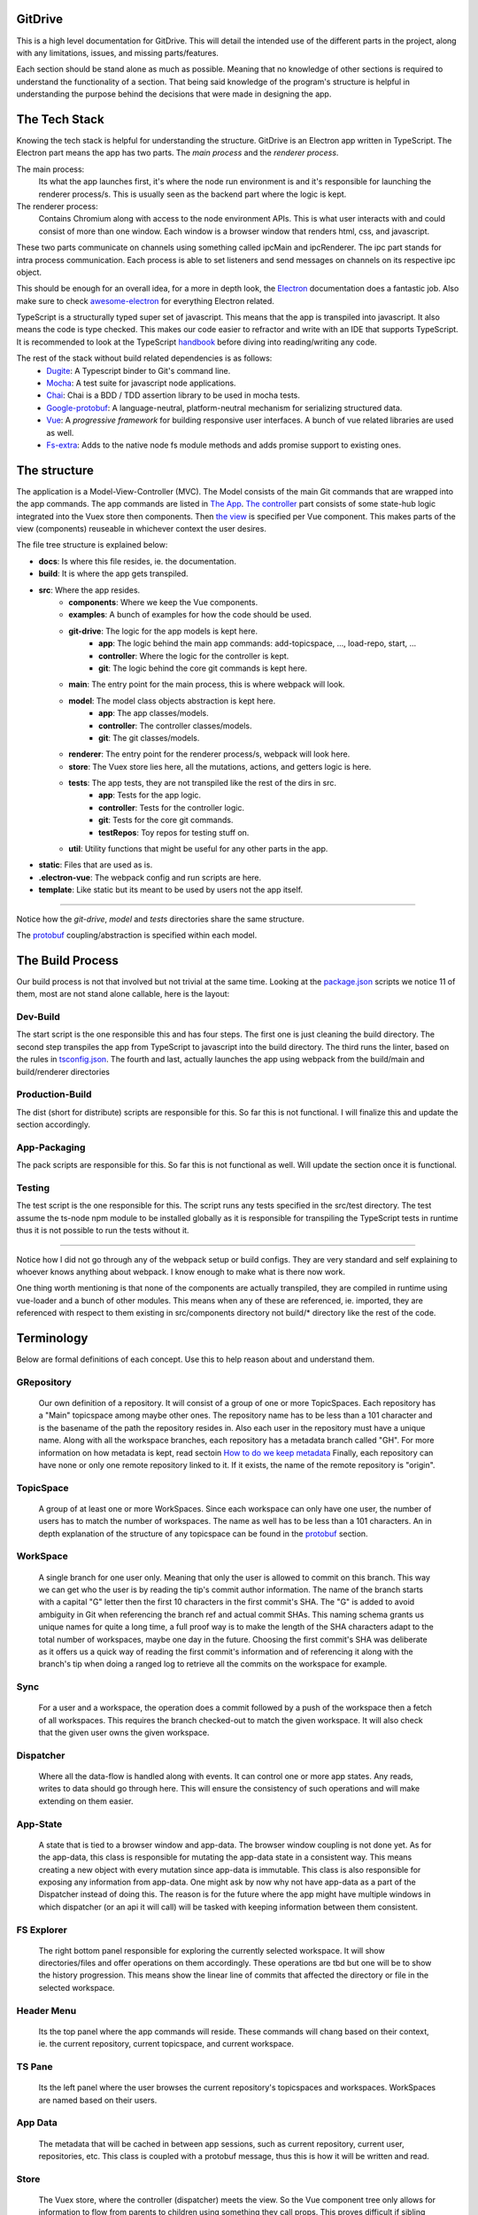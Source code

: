========
GitDrive
========
This is a high level documentation for GitDrive. This will detail the
intended use of the different parts in the project, along with any limitations,
issues, and missing parts/features.

Each section should be stand alone as much as possible. Meaning that no knowledge
of other sections is required to understand the functionality of a section.
That being said knowledge of the program's structure is helpful in understanding
the purpose behind the decisions that were made in designing the app.

==============
The Tech Stack
==============
Knowing the tech stack is helpful for understanding the structure. GitDrive is an Electron
app written in TypeScript. The Electron part means the app has two parts. The *main process*
and the *renderer process*.

The main process:
    Its what the app launches first, it's where the node run environment is and
    it's responsible for launching the renderer process/s. This is usually seen as the backend
    part where the logic is kept.

The renderer process:
    Contains Chromium along with access to the node environment APIs. This is what
    user interacts with and could consist of more than one window. Each window is a browser
    window that renders html, css, and javascript.

These two parts communicate on channels using something called ipcMain and ipcRenderer.
The ipc part stands for intra process communication. Each process is able to set listeners and send
messages on channels on its respective ipc object.

This should be enough for an overall idea, for a more in depth look, the Electron_ documentation
does a fantastic job. Also make sure to check awesome-electron_ for everything Electron related.

TypeScript is a structurally typed super set of javascript. This means that the app is transpiled
into javascript. It also means the code is type checked. This makes our code easier to refractor and
write with an IDE that supports TypeScript. It is recommended to look at the TypeScript handbook_
before diving into reading/writing any code.

The rest of the stack without build related dependencies is as follows:
    - Dugite_: A Typescript binder to Git's command line.
    - Mocha_: A test suite for javascript node applications.
    - Chai_: Chai is a BDD / TDD assertion library to be used in mocha tests.
    - Google-protobuf_: A language-neutral, platform-neutral mechanism for serializing structured data.
    - Vue_: A *progressive framework* for building responsive user interfaces. A bunch of vue related libraries are used as well.
    - Fs-extra_: Adds to the native node fs module methods and adds promise support to existing ones.

=============
The structure
=============
The application is a Model-View-Controller (MVC). The Model consists of the main Git commands that are
wrapped into the app commands. The app commands are listed in `The App`_. `The controller`_ part
consists of some state-hub logic integrated into the Vuex store then components. Then `the view`_
is specified per Vue component. This makes parts of the view (components) reuseable in whichever
context the user desires.

The file tree structure is explained below:

- **docs**: Is where this file resides, ie. the documentation.
- **build**: It is where the app gets transpiled.
- **src**: Where the app resides.
    + **components**: Where we keep the Vue components.
    + **examples**: A bunch of examples for how the code should be used.
    + **git-drive**: The logic for the app models is kept here.
        * **app**: The logic behind the main app commands: add-topicspace, ..., load-repo, start, ...
        * **controller**: Where the logic for the controller is kept.
        * **git**: The logic behind the core git commands is kept here.
    + **main**: The entry point for the main process, this is where webpack will look.
    + **model**: The model class objects abstraction is kept here.
        * **app**: The app classes/models.
        * **controller**: The controller classes/models.
        * **git**: The git classes/models.
    + **renderer**: The entry point for the renderer process/s, webpack will look here.
    + **store**: The Vuex store lies here, all the mutations, actions, and getters logic is here.
    + **tests**: The app tests, they are not transpiled like the rest of the dirs in src.
        * **app**: Tests for the app logic.
        * **controller**: Tests for the controller logic.
        * **git**: Tests for the core git commands.
        * **testRepos**: Toy repos for testing stuff on.
    + **util**: Utility functions that might be useful for any other parts in the app.
- **static**: Files that are used as is.
- **.electron-vue**: The webpack config and run scripts are here.
- **template**: Like static but its meant to be used by users not the app itself.

---------------------------

Notice how the *git-drive*, *model* and *tests* directories share the same structure.

The `protobuf`_ coupling/abstraction is specified within each model.

=================
The Build Process
=================

Our build process is not that involved but not trivial at the same time. Looking at the package.json_
scripts we notice 11 of them, most are not stand alone callable, here is the layout:

Dev-Build
---------
The start script is the one responsible this and has four steps. The first one is just cleaning the
build directory. The second step transpiles the app from TypeScript to javascript into the build
directory. The third runs the linter, based on the rules in tsconfig.json_. The fourth and last,
actually launches the app using webpack from the build/main and build/renderer directories

Production-Build
----------------
The dist (short for distribute) scripts are responsible for this. So far this is not functional.
I will finalize this and update the section accordingly.

App-Packaging
--------------
The pack scripts are responsible for this. So far this is not functional as well. Will update
the section once it is functional.

Testing
--------
The test script is the one responsible for this. The script runs any tests specified in the
src/test directory. The test assume the ts-node npm module to be installed globally as it is
responsible for transpiling the TypeScript tests in runtime thus it is not possible to run the
tests without it.

-----------------------------------

Notice how I did not go through any of the webpack setup or build configs. They are very standard
and self explaining to whoever knows anything about webpack. I know enough to make what is there now
work.

One thing worth mentioning is that none of the components are actually transpiled, they are compiled
in runtime using vue-loader and a bunch of other modules. This means when any of these are referenced,
ie. imported, they are referenced with respect to them existing in src/components directory not build/*
directory like the rest of the code.


===========
Terminology
===========
Below are formal definitions of each concept. Use this to help reason about and understand them.

**GRepository**
---------------
    Our own definition of a repository. It will consist of a group of one or more TopicSpaces.
    Each repository has a "Main" topicspace among maybe other ones. The repository name has to be less
    than a 101 character and is the basename of the path the repository resides in.
    Also each user in the repository must have a unique name. Along with all the workspace branches,
    each repository has a metadata branch called "GH". For more information on how metadata is kept,
    read sectoin `How to do we keep metadata`_ Finally, each repository can have none or only one
    remote repository linked to it. If it exists, the name of the remote repository is "origin".

**TopicSpace**
--------------
    A group of at least one or more WorkSpaces. Since each workspace can only have one user,
    the number of users has to match the number of workspaces. The name as well has to be less
    than a 101 characters. An in depth explanation of the structure of any topicspace can be found
    in the protobuf_ section.

**WorkSpace**
-------------
    A single branch for one user only. Meaning that only the user is allowed to commit on this branch.
    This way we can get who the user is by reading the tip's commit author information. The name of
    the branch starts with a capital "G" letter then the first 10 characters in the first
    commit's SHA. The "G" is added to avoid ambiguity in Git when referencing the branch ref and
    actual commit SHAs. This naming schema grants us unique names for quite a long time, a full proof
    way is to make the length of the SHA characters adapt to the total number of workspaces, maybe one
    day in the future. Choosing the first commit's SHA was deliberate as it offers us a quick way of
    reading the first commit's information and of referencing it along with the branch's tip when
    doing a ranged log to retrieve all the commits on the workspace for example.

**Sync**
---------
    For a user and a workspace, the operation does a commit followed by a push of the workspace then
    a fetch of all workspaces. This requires the branch checked-out to match the given workspace. It
    will also check that the given user owns the given workspace.

**Dispatcher**
--------------
    Where all the data-flow is handled along with events. It can control one or more app states. Any
    reads, writes to data should go through here. This will ensure the consistency of such operations
    and will make extending on them easier.

**App-State**
-------------
    A state that is tied to a browser window and app-data. The browser window coupling is not done
    yet. As for the app-data, this class is responsible for mutating the app-data state in a
    consistent way. This means creating a new object with every mutation since app-data is immutable.
    This class is also responsible for exposing any information from app-data. One might ask by now
    why not have app-data as a part of the Dispatcher instead of doing this. The reason is for the
    future where the app might have multiple windows in which dispatcher (or an api it will call) will
    be tasked with keeping information between them consistent.

**FS Explorer**
---------------
    The right bottom panel responsible for exploring the currently selected workspace. It will show
    directories/files and offer operations on them accordingly. These operations are tbd but one
    will be to show the history progression. This means show the linear line of commits that affected
    the directory or file in the selected workspace.

**Header Menu**
---------------
    Its the top panel where the app commands will reside. These commands will chang based on their
    context, ie. the current repository, current topicspace, and current workspace.

**TS Pane**
-----------
    Its the left panel where the user browses the current repository's topicspaces and workspaces.
    WorkSpaces are named based on their users.

**App Data**
------------
    The metadata that will be cached in between app sessions, such as current repository,
    current user, repositories, etc. This class is coupled with a protobuf message, thus this is
    how it will be written and read.

**Store**
---------
    The Vuex store, where the controller (dispatcher) meets the view. So the Vue component tree
    only allows for information to flow from parents to children using something they call props.
    This proves difficult if sibling components want to communicate information with each other.
    This problem can be solved by using a global data store as a single source of truth in which
    the entire component tree has access to the data in it using a defined set of interactions.
    These interactions are either getting the data, mutating the data, or doing an async action
    that might mutate the data eventually. By doing this our state transitions are clear to
    follow and thus debug.

==============
Common Errors
==============

============
The Git Core
============
This section assumes a certain level of comfort with Git commands, terminology and concepts.

The section will consist of the core Git commands that we wrap around with the help of dugite.
A lof of these are inspired or sometimes copied from the `GitHub Desktop`_ project, thanks
to them for that.

The list below will have commands that are exposed in multiple ways that depend on the
options given to the command. So in reality we have 37 Git commands/functions
exposed. If necessary, each command will also have an explanation of the purpose from including
it along with an explanation of why its exposed in such a way.

Also all the commands will not attempt to handle any error they encounter and will throw it
to the caller. The errors thrown follow the structure explained under core-git below.

Here are the commands in alphabetical order:

    **1.Add:**
        There is one function from the add command.

        1) *addAllToIndex(repo: Repository, addOptions?: IAddToIndexOtions)*:
        It stages everything in the working tree. All changes no matter what they
        will get staged. We do not expose partial staging (staging per file) since we have no
        use for it in our functionality. Partial staging is still achievable, if needed,
        using partial resets. A partial reset with the right option will effectively undo
        an add. The addOptions param is experimental, ie. not tested at all.
    **2.Branch:**
        We have two functions from the branch command.

        1) *createBranch(repo: Repository, name: string, tip: string)*: Creates a branch, which
        given a valid name with length less than a 101 characters and a committish tip will
        create a branch at the committish. HEAD has to be explicitly specified to avoid ambiguity.

        2) *renameBranch(repo: Repository, branch: Branch, newName: string)*: The second is
        renaming a branch, which given a branch and a new valid name
        will rename the branch to that name. We use rename while creating workspaces to rename
        temp branches after we create the first commit on them since we need the first 10
        SHAs characters from it.

        3) *deleteBranch(repo: Repository, branch: Branch)*: Deletes the given branch. This does
        not force the deletion of the branch, ie. it won't delete un-merged branches. The function
        does not handle deleting the remote ref of the branch. In fact we don't handle pruning
        deleted branches from the remote. The function will error out if the branch being deleted
        is currently checked out. The function will be used to remove worksapces.

    **3.Checkout:**
        We have four functions from the checkout command.

        1) *checkoutBranch(repo: Repository, branch: Branch | string)*: Just a
        normal checkout of a ref. Usually the ref will be a branch object,
        in fact this command is only used to checkout branches. The reason behind accepting
        a string is because of metadata branches. It turned out its a lot of headache to keep
        track of the metadata branch in a branch object so we only keep track of its ref name
        per repository and we used that name (string) to check it out when needed.

        2) *partialCheckout(repo: Repository, targetRef: string, paths: ReadonlyArray<string>)*:
        Our beloved partial checkout. Given a list of paths and ref, the command
        will checkout the state of those paths based on the ref into the current working tree.
        This operation should be run on an empty workspace.

        3) *orphanCheckout(repo: Repository, branchName: string, startPoint: string)*: An
        orphan checkout. Given a new branch name and a starting point, it will
        create an orphan branch based on the point. An orphan branch points to no commits,
        effectively breaking the history. This will be used when we create a new topicspace
        to ensure their independence. It is the caller's responsibility to create a commit on
        an orphan branch before checking out any other branch since an orphan branch with no
        commits gets discarded upon checking out anther branch.

        4) *checkoutAndCreateBranch(repo: Repository, branchName: string, startPoint: string)*:
        Create and checkout a branch. Given a branch name and a start point
        it creates a branch at that point and checks it out. This is just here to save us a
        shell-out call, its two birds with one stone.

    **4.Clone:**
        We have one function from the clone command.

        1) *clone(url: string, path: string)*: Your normal clone call. Given a valid url and a
        path, it will clone the url repository into that path.

        :Notice:
            There is a bit of work to be done on that command. We still
            need to figure out authentication. We disable the use of any default authentication
            handlers in order to implement ours. Will update the section once its done.

    **5.Commit:**
        We have one function from the commit command.

        1) *commit(repo: Repository, name: string, email: string, summary: string, message:
        string)*: A commit but with stuff baked in it. So given an author's name and email, a summary
        and a message, it will create a commit under HEAD with author and email set. Before
        committing, it will unstage everything then stage it all again.

    **6.core-git:**
        This is just a wrapper around the dugite exec command. The wrapper is meant to be used
        to extend on the error handling and result of dugite's api. The class GitError defines
        our errors in which each error having a human readable description of the error,
        the errored command's arguments, the error enum from dugite/errors.ts, and the
        actual text of the error. An error is triggered whenever the process returns with a none
        zero exit code. The wrapper does not attempt to handle any errors, its all left to the
        caller.

    **7.Diff-index:**
        We have one function from the command. The code for this was taken from the
        `GitHub Desktop`_ project.

        1) *getIndexChanges(repository: Repository)*: As the name suggests, the command will
        return a list of of files who have changes in the indexing when compared against HEAD.

    **8.Diff:**
        We have five functions from the diff command. The code for this was take from the
        `GitHub Desktop`_ project.

        1) *getCommitDiff(repository: Repository, file: FileChange, commitish: string)*:
        Gets a commit's diff. Given a file and a commitish, it will return
        the diff of the file between the commit and the commit's parent. This could be used to
        check if a commit introduces a change to a file. This command is actually an exception in
        the fact that it uses log instead of the diff command, it returns a diff though and thats
        what matters.

        2) *getWorkingDirectoryDiff(repository: Repository, file: WorkingDirectoryFileChange)*:
        Gets a diff between a file and the working tree. Given a file, the
        command renders the diff for a file within the repository working tree. The file
        will be compared against HEAD if it's tracked, if not it'll be compared to an empty
        file meaning that all content in the file will be treated as additions.

        3) *getImageDiff(repository: Repository, file: FileChange, commitish: string)*:
        Gets an image diff. This is not going to be used for now, it is there
        since I didn't write this code.

        4) *convertDiff(repository: Repository, file: FileChange, diff: IRawDiff, commitish:
        string, lineEndingsChange?: LineEndingsChange)*:
        This is a utility function that converts rawDiff or changes to an IDiff object. This
        is implementation specific, its exported since it might be useful given the type of diff
        a user posses. Explaining the command is tedious and not necessary.

        5) *getBlobImage(repository: Repository, path: string, commitish: string)*:
        Gets a binary blob of an image. Again for now this is not used.

    **9.Fetch:**
        There are two functions from the fetch command.

        1) *fetchAll(repo: Repository)*:
        Just a fetch of all the refs in a repository. Given that our repositories will
        only have one remote branch called origin then we fetch all the refs from it. Notice how the
        command does not check whether the remote repository exist in the given repository. This
        check if left for the caller to do as it might become redundant.

        2) *fetchRefspece(repo: Repository, refspec: string)*:
        Fetches a specific ref. Given the name of the ref the function will fetch
        it down. Again this does fetch from origin and does not check whether the remote repository
        exists. This also does not check the existence of the given ref.

        :Notice:
            The authentication is not implemented for this as well, in fact it is not
            implemented for any network related command.

    **10.For-each-ref:**
        There is one function from this command.

        3) *getBranches(repository: Repository, ...prefixes: string[])*:
        A getter for refs in the repository based on a namespace. So given a namespace, the
        command will return an array with all the refs under the namespace. For example, giving
        the command refs/heads will return all the local branches. Another example is giving the
        command remotes/origin will return all the remote refs from remote repository origin. Call
        the function with just a repository to get all the refs.

    **11.Init:**
        There is one function from this command.

        1) *init(pathToRep: string)*:
        Just an init of a repo given a path that exists. Notice that the function does not
        check if the path exists, this is left for the caller.

    **12.Log:**
        There are three functions from this command. This code was taken from the `GitHub Desktop`_
        project.

        1) *getCommits(repository: Repository, revisionRange: string, limit: number,
        additionalArgs: ReadonlyArray<string> = [])*:
        A getter for commits. Given a revision range (a git defined concept), and a
        limit, the command will return an array of the commits that fall within the range.

        2) *getChangedFiles(repository: Repository, sha: string)*:
        Gets the changed files per commit. Given a commitish, the command will
        return an array the files that were changed by the commit.

        3) *getCommit(repository: Repository, ref: string)*:
        Retrieves a single commit based on a ref. Given a ref, the command will return
        the commit the ref is pointing to or null if the ref doesn't point to a commit.

    **13.Pull:**
        There is one function from the pull command.

        1) *pull(repo: Repository)*:
        Just a normal pull of the current HEAD. This should not be used and is there only for the
        possibility of needing it. The main problem is that users can make commits through GitHub,
        commits that won't follow our rules and we have to deal with it. We will see. We maybe able to
        tolerate the owner of the branch rebasing some remote commits made on their own branch.

        :Notice:
            Authentication is not implemented.

    **14.Push:**
        Similar to fetch, there are two functions from the push command.

        1) *pushBranch(repo: Repository, localBranch: string)*:
        Just a push of a branch. Given a branch name, the command will push it to its
        tracked upstream branch, origin in our case.

        2) *pushAll(repo: Repository)*:
        A push of all refs. Again this will push to origin.

        :Notice:
            None of these commands checks if origin is setup, this is left to the caller.
            Also authentication is not implemented.

    **15.Remote:**
        There are three functions from the remote command.

        1) *getRemote(repo: Repository)*:
        A getter for a remote. Given a repository, the command will return the one and
        only remote as an IRemote object, the object will contain the name and url.

        2) *addRemote(repo: Repository, url: string)*:
        Adds origin. Given a url, the command will add origin with the url into the
        remote repositories configs.

        3) *changeUrl(repo: Repository, newUrl: string)*:
        Changes the remote repository. Given a new url, the command will change the
        url of origin to the url given.

    **16.Reset:**
        There are three funcitons from the reset command.

        1) *reset(repo: Repository, targetRef: string, mode: ResetMode)*:
        A ref based reset. Given a ref and a reset mode, the command will reset the
        current working tree to that ref based on the mode given.

        2) *restPath(repo: Repository, targetRef: string, mode: ResetMode,
        paths: ReadonlyArray<string>)*:
        A path based reset. Given a ref, a mode and a list of paths, the command will
        reset the current working tree's paths to the state in the ref based on the mode.

        3) *slicePathsReset(repo: Repository, firstArgs: string[], paths: ReadonlyArray<string>)*:
        A HEAD based reset. When called on a repo, the command will effectively
        un-stage all the changes in the current working tree.

        :Notice:
            Given the ResetMode enum, there are only two reset modes possible to use,
            soft and mixed resets. Hard resets are not possible.

    **17.Rev-parse:**
        There are two functions from the rev-parse command.

        1) *getTopLevelWorkingDirectory(path: string)*:
        A getter for the top level path of a repository. Given a path, the function
        will return the top level absolute path of that git repository or null if it isn't a
        git repository.

        2) *isGitRepository(path: string)*:
        Verifies whether the path is a root of a git repository. Given a path, the
        function will use the one above to return whether the path is the root path in a
        repository or it isn't. This is used to determine whether we can start a repository
        at a path or not, because if its already a repository we cannot. The fact that we
        only care about the root path is because we want the user to be able to nest their
        repositories within each other. Nesting repositories is easy as long as the
        .gitignore files are updated correctly.

    **18.Show:**
        There are two closely related functions from the show command.

        1) *getBlobBinaryContents(repo: Repository, commitish: string, filePath: string)*:
        Gets the binary blob content of a file based on a commit. Given a commitish,
        and a path, the function will return a buffer that contains the contents of the file
        based on the commitish. This function is super helpful when reading from the metadata
        branch for example. Using it we are able to read the metadata protobuf file without
        having to checkout the branch.

        2) *getPartialBlobBinary(repo: Repository, commitish: string, filePath: string,
        length: number)*:
        Just like the first except that it takes a length argument. The length
        represents the maximum amount of bytes to be read from the file. This is helpful if
        its anticipated the file is going to be too big.

    **19.Statues:**
        There is one function from the statue command. This code was taken from the
        `GitHub Desktop`_ project.

        1) *getStatus(repository: Repository)*:
        Getter for the current working tree status based from the top level of the
        repository. When run on a repository the command will return an IStatusResult object
        that contains: The name of the current branch, the current upstream branch
        (if it exists), the current tip commit's SHA, whether the branch is ahead or
        behind its upstream, if the repository exists, and lastly a WorkingDirectoryStatus
        object that has a list of WorkingDirectroyFileChanges of the current files to be
        staged in the current working tree.

        :Notice:
            There is no explicit notion of partial staging, the way to do it is to give
            the WorkingDirectoryStatus class (in model/status.ts) a selected list of
            WorkingDirectroyFileChanges.

            Also the command will not have any relative paths for the files it returns
            since it is run from the top level of the repository. The status command's
            output changes based on the current *working directory*.

======
Models
======

Git
---
    - *Branch*:
    - *Commit*:
    - *CommitterID*:
    - *Diff*:
    - *Repository*:
    - *Statuts*:

Controller
----------
    - *AppData*:

App
----
    - *GRepository*:
    - *TopicSpace*:
    - *User*:
    - *WorkSpace*:

========
Protobuf
========
So we use `Google's protobuf`_ to serialize our our metadata and store it. Our protobuf files are
in the `static/proto-models`_ directory. The directory includes proto3 definitions of each model
in the src/model directory and javascript generated code.

The rules for protobuf messages generated code change per language. This page_ has all the
information needed for javascript. One thing to keep in mind is if a message field is not
available then its undefined by default. The command bellow is run from the proto-models
directory to generate the javascript code from the proto files.
::

    rm *.js && ../protoc/bin/protoc.exe --proto_path=./ --js_out=import_style=commonjs,binary:./ committerid.proto
    commit.proto user.proto branch.proto repo.proto topicspace.proto workspace.proto grepo.proto app-data.proto

Given the generated code above, each class in the model directory uses its generated code to
create the messages under the hood. What under the hood means is each class has only one
public member which is the proto message object. Using the proto message object, each class has
a set of getters to expose its members. The proto message object is always initialized in the
constructor, and has its proto message fields set in the constructor as well. The getters use
the proto message object to retrieve the fields, convert them into objects from messages if
needed, then return them to the user.

:Notice:
    This conversion into object from proto message results in the following weirdish behavior:
    The memory address of an object passed to a constructor is not the same as the one retrieved
    from a getter. Its the same object in terms of content. So for example if we pass
    committerID object with address x to the Commit constructor then try and retrieve it later,
    we will get a new committerID object with address y. They will have the same content exactly
    even though they are two different addresses underneath. They also have the same exact
    protobuf object, in content and address.

    Conclusion, two object are equal iff their content is equal or their protobuf objects are
    the same.

Each proto message object has this naming scheme "[className]ProtoBuf", with a lowercase class
name.

Along with the above, each model class has two more public methods.

The first is a static class method to deserialize protobuf messages. For this to work, each
constructor is overloaded to accept *just* a protobuf message. This way we can initialize a
class using just the protoBuf message by setting the protobuf message object to the given proto
message. And given the way the getters are made, all the members will be read from the message
without us needing to read them out to set them in the constructor.

The second method is a none static public serialize method. This will return the serialized
binary array of the proto message object for it to be sent over the wire or stored on disk.

How to do we keep metadata
---------------------------

For each GRepository, the metadata will be saved in a "repo.proto" file at the root of the
repository. The file will include a serialized GRepository object.

The serialized GRepository proto object is always written with the path as "-/-" and name "-".
This is the case because each local copy of the repository will have its unique path and name.
Since the path is given to us so we can read and deserialize the protobuf object we use that to
return a GRepository object with that path and basename(path) as the name of the repository.
Notice that the basename(path) is always the name of our repositories.

As discussed in the definitions, each GRepository has a metadata branch called "GH". The reason
behind choosing GH is to break the workspace_ naming convention while being as short as possible.
The main purpose of the metadata branch is to keep track of the structure changes in the repository.
This means, keep track of the additions or removals of topicspaces or workspaces. This is not
possible to do by just recording the metadata upon each commit like we already do. This is the case
because of the following example:

    :Disclaimer:
        The following example is not representative of how the protobuf data is stored, its
        simplified. Read the rest of the section for the full picture.

    Let's say we have three users working on a topicspace and the commit graph looks like this::

             __[2]--[3]
            /
        [1]-- --[4]
            \
             --[5]--[6]--[7]              Each [x] represents a commit.

    For the sake of simplicity let's assume that all the users are aware of each other's existence,
    meaning that reading the "repo.proto" file from any commit on any workspace, ie. commits
    {2,3,4,5,6,7}, will result in a deserialized object that has one topicspace with three workspaces.

    Now lets say we have a fourth user who joins the topicspace as such::

             __[2]--[3]
            /
        [1]-- --[4]
            \
             --[5]--[6]--[7]
                \
                 --[8]                     Each [x] represents a commit.

    Since we save the protobuf file with each commit, only commit [8] is aware of the existence of
    the new workspace. Its simple for other users to become aware of the addition, since
    they will each get a new branch once they sync with the remote repository.

    The problem resides when this repository is cloned at this state. Unless the cloning algorithm
    reads every "repo.proto" file from each workspace in the repository it might not know about the
    last workspace existence.

    The problem is solved by having a single source of truth for reading the structure of the
    repository, the metadata branch "GH". As you might have guessed by now, having one branch
    with multiple people committing on it means we will be dealing with merge conflicts. This is
    true but sort of trivial. Comparing the different metadata files with removals taking precedent
    should result in the most up to date file. The algorithm for this is yet to be implemented since
    we don't have a merge command. I will update the section once its done.

The metadata branch is only written to after running these commands: startRepo, createTopicSpace, and
createWorkSpace.

So I sort of lied in the last example. There is yet another problem when saving metadata upon committing.
The metadata has no way of recording the full metadata about the commit its read from. The example below
explains why:

    ::

        [1]--[2]

    Let's assume our metadata keeps track of the commits in the history above. This information
    would look something like the SHA of the commit, author, data, time, summary, and message.
    Most of this information is not available before making the actual commit.

    Meaning if the metadata file was written to disk before committing [1], it will only have
    info about the author, summary and message. This metadata is incomplete. Commit [2] works
    similarly except that it has full information about commit [1].

As the example above showed, the metadata about the commit to be made is incomplete. This is why
I chose not to save the any metadata about the commit that's about to be made. This means:

    (1) Any repo.proto file state with regards to commits on workspaces is *at least* one commit
    behind when compared to where the actual ref (branch) points.

The at least part is for the fact that other users could have made several commits on their
workspaces that the current repo.proto file has no information about. So:

    (2) A repo.proto file read from a workspace is *exactly* one behind the ref (branch) pointer
    for that workspace.

All this is a headache to deal with when it comes to creating a topicspace. This is why:

    ::

             __[2]
            /
        [1]-- --[3]
            \
             --[4]                           Each [x] represents a commit.

    Here we have commit [1] as the initial state, it can be retrieved by reading the firstCommit
    property of the topicspace class. Given all the above, commit [2] metadata has knowledge of
    commit [1] only. Commit [3]'s metadata has knowledge of commit [1] and [2] only. And so on.

    Since we don't keep partial metadata, we don't write any "repo.proto" files in the first commits
    of workspaces that were created using startRepo. The main reason is that throughout the execution
    of startRepo, we don't have a GRepository object to serialize until the end of the method.
    This is not the case for any workspace created using createWorkSpace. It is inconsistent but
    its kept since the distinguishing information might be useful down the line.

    There is another reason why metadata should not be read from first commits on workspaces, its
    left for the reader to reason about. Hint: it has to do with adding topicspaces.

Speaking of startRepo, we have another exception to a rule. The committer and author of a commit
should match with, maybe, the exception of the first commit in a workspace. This happens when a user
specifies the users for a topicspace they are about to create. Since the author of a commit can be
set manually, we do set it accordingly for each user and their workspace. But we cannot set the
committer field, thus the exception. This should have no effect on how the app operates since we
rely on the author field to verify things. This is only problematic if someone tries to maliciously
introduce commits that we believe are valid. This is fixable with enforcing GPG signing of commits.

The exception is also fixable if we find a way of communicating an invite to a topicspace,
that way only when a user accepts the invite they will create their workspace. This will happen
down the line, for now it is not necessary.

Finally, we also keep track of the current user in a file called ".CURRENT_USER" located at the root
of the repository. The reason behind this file's existence is mainly to introduce a change in
between workspaces when they are created. If we have no changes we cannot commit. The file just
includes the user's name and nothing else.


=======
The App
=======

StartRepo
---------
Creates a repository in the given path with the given users. Meaning that each user will have a
workspace in the default "Main" topicspace. A path is valid if it exists and has no repository
initialized in it. The method also copies the default .gitignore file from the static directory.

The method returns the new repository.

The "GH" branch will be checked-out at the end of the method's execution.

CreateTopicSpace
-----------------
Creates a topicspace with the given users based on a commit. The new topicspace will be an orphan
checkout based on the given commit's state.

The method returns a pair of objects, the first is the repository with the new topicspace added
to it, and the second is the topicspace created.

The "GH" branch will be checked-out at the end of the method's execution.

CreateWorkSpace
----------------
Creates a workspace in the given topicspace based on a workspace. The new workspace being based on
the latest state of another workspace is for simplicity. In fact, I will also add the ability to
base the new workspace on the initial state of the topicspace or just an empty state.

The method returns a pair of objects, the first is the repository with the new workspace added to
it, and the second is the workspace created.

The "GH" branch will be checked-out at the end of the method's execution.

download
---------
Downloads the repo. To be implemented.

loadGRepo
----------
Given a path, checks whether it adheres to our rules then reads it out, if it doesn't it will
error out. Even though its tedious to check for all the rules, this method doesn't take long
to execute.

partialCheckouts
-----------------
Partially checkout a file or a directory along with its sub-directories or not.

Sync
----
Writes the repository state to memory then commits in the given workspace for the given user,
with the given commit summary and message. This method does the necessary checks to ensure
only the user who owns the workspace is committing in it. This method will also push the changes
and fetch the rest of the branches if the remote repository exists. Handling the new changes
from pulled branches is yet to be implemented.

==============
The Controller
==============

========
The View
========

.. image:: ./mockup.PNG

==============
Util functions
==============

======
Limits
======

===============
Authentication
===============

We have GitHub authentication setup and running on its own but we still need to integrate it into
the network commands. The GitHub api for authentication protocol uses http and https. `This page`_
has an outline of the authentication api.

The abstraction over the api we are using is mostly taken from the `GitHub Desktop`_ project.
To understand how to use the api, I would check the *letsOauth* function in examples or look at
the GitHub desktop project.

There are mainly two ways to call the oauth api. The one we don't use requires us to specify a
callback url. This is done by registering a new protocol in the system for our app. We opted not to use
this since we don't want to alter the system in anyway. For more information on how this is done, here
is the electron `protocol handlers`_ documentation, also look at the GitHub Desktop project for an example.

The one we use sends a POST request to the endpoint "https://api.github.com" and receives a response with a
token. We always use the api.github endpoint, the option is available since GitHub enterprise has a
different endpoint. The token we receive acts as a password and does not expire unless the user or us want
to revoke its access.

The GitHub api requires us to create an oauth application through their website. The application then has
a client ID and a client secret, that the api uses these to authenticate using our app. Both of these
should be set as environment variables upon packaging the app and should not be committed anywhere in
the code. For now, I hard coded both of them in the util/github-api.ts (lines 48 and 49) from a test
application under my GitHub account. I also have a dummy test user created to run the *letsOauth*
example using one of my email accounts.

Another thing that the api we use does is reduce the objects retrieved from the website. Fetch requests
from the api return json objects that are converted to javascript objects which are defined in interfaces
that start with "IAPI" in the util/github-api.ts. The interfaces expose only parts of the objects in
typescript, this is important to keep in mind in case we need the none-exposed information.

:Notice:
    The entire back-end is runnable using just the command line with the exception of authentication.
    There are several reasons why this is the case, but the main one is that the authenticate relies
    for some parts on the existence of a browser window object. In other words, authentication will
    not work without a browserwindow and a renderer process.


==========
Git Errors
==========

Based on the `api-error-handleing.txt`_ in the Git documentation, the Git process has four return states:

1) `die` is for fatal application errors.  It prints a message to the user and exits with status 128.

2) `usage` is for errors in command line usage.  After printing its message, it exits with status 129.

3) `error` is for non-fatal library errors.  It prints a message to the user and returns -1 for convenience
    in signaling the error to the caller.

4) `warning` is for reporting situations that probably should not occur but which the user (and Git) can
    continue to work around without running into too many problems. Like `error`, it returns -1 after reporting
    the situation to the caller.

This is important cause sometimes errors are actually reported to stdout instead of stderr. This also means
that there should be a coupling between errors and their return values as the return value alone is not
enough. Another consequence is that a none-zero or even -1 doesn't always mean the operation actually failed.

Currently the coupling between the the return values and errors doesn't exist. As this should be handled per
operation, I can think of two ways of doing it.

The first is to wrap each call with a try and catch clause that will handle the possible return values for the
operation accordingly.

The other is to introduce an object to the dugite exec wrapper in "src/git/core-git.ts" that enables the
caller to specify acceptable return values. This is what the `GitHub Desktop`_ project does among a few
other tricks.

What we do so far is return an error with any none zero return value.

Another aspect of Git errors is common vs. specific errors discussed in  this `pull request`_ in the `dugite`_
project. The requests discusses how there are generic errors and errors that include information specific to
the error, for example a branch name. These are handled the same way so far, which means that some information
is lost in the explanation of the error. The goal is to parse out the none generic information and return
it back to the caller along with the error, that way errors can be presented more precisely. What we have now
is a generic explanation of each error given its enum, similar to what the `GitHub Desktop`_ project does.

=================
The documentation
=================

This documentation is written in reStructuredText. The command bellow is run in the docs directory to generate
the current index.html page you are reading. The script needs python 3.6 to run and was taken from
"docutils/build/scripts-3.6/" directory after cloning the following repository: git://repo.or.cz/docutils.git.

    ::
        python ./rst2html.py index.rst index.html


============
Future steps
============

Loading repos
file tree structure


============
Useful Links
============

    - https://tbaggery.com/2008/04/19/a-note-about-git-commit-messages.html
    - https://stackoverflow.com/questions/4044368/what-does-tree-ish-mean-in-git
    - https://stackoverflow.com/questions/6919121/why-are-there-2-ways-to-unstage-a-file-in-git
    -

.. _Electron: https://electronjs.org/docs
.. _awesome-electron: https://github.com/sindresorhus/awesome-electron
.. _handbook: https://www.typescriptlang.org/docs/handbook/basic-types.html
.. _dugite: https://github.com/desktop/dugite
.. _mocha: https://mochajs.org/
.. _chai: http://www.chaijs.com/
.. _google-protobuf: https://developers.google.com/protocol-buffers/
.. _vue: https://vuejs.org
.. _fs-extra: https://github.com/jprichardson/node-fs-extra
.. _package.json: ../package.json
.. _tsconfig.json: ../tsconfig.json
.. _GitHub Desktop: https://github.com/desktop/desktop
.. _page: https://developers.google.com/protocol-buffers/docs/reference/javascript-generated
.. _`Google's protobuf`: https://developers.google.com/protocol-buffers/
.. _`static/proto-models`: ../static/proto-models
.. _`This page`: https://developer.github.com/apps/building-oauth-apps/authorizing-oauth-apps/
.. _`protocol handlers`: https://github.com/electron/electron/blob/master/docs/api/protocol.md
.. _`api-error-handleing.txt`: https://github.com/git/git/blob/master/Documentation/technical/api-error-handling.txt
.. _`pull request`: https://github.com/desktop/dugite/pull/144
